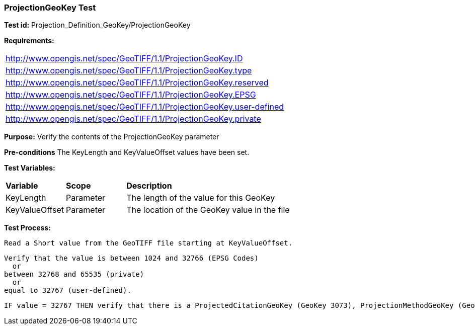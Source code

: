 === ProjectionGeoKey Test

*Test id:* Projection_Definition_GeoKey/ProjectionGeoKey

*Requirements:* 

[width="100%"]
|===
|http://www.opengis.net/spec/GeoTIFF/1.1/ProjectionGeoKey.ID 
|http://www.opengis.net/spec/GeoTIFF/1.1/ProjectionGeoKey.type
|http://www.opengis.net/spec/GeoTIFF/1.1/ProjectionGeoKey.reserved
|http://www.opengis.net/spec/GeoTIFF/1.1/ProjectionGeoKey.EPSG
|http://www.opengis.net/spec/GeoTIFF/1.1/ProjectionGeoKey.user-defined
|http://www.opengis.net/spec/GeoTIFF/1.1/ProjectionGeoKey.private
|===

*Purpose:* Verify the contents of the ProjectionGeoKey parameter

*Pre-conditions* The KeyLength and KeyValueOffset values have been set. 

*Test Variables:*

[cols=">20,^20,<80",width="100%", Options="header"]
|===
^|**Variable** ^|**Scope** ^|**Description**
|KeyLength |Parameter |The length of the value for this GeoKey
|KeyValueOffset |Parameter |The location of the GeoKey value in the file 
|===

*Test Process:*

    Read a Short value from the GeoTIFF file starting at KeyValueOffset.
    
    Verify that the value is between 1024 and 32766 (EPSG Codes)
      or
    between 32768 and 65535 (private) 
      or
    equal to 32767 (user-defined).
    
    IF value = 32767 THEN verify that there is a ProjectedCitationGeoKey (GeoKey 3073), ProjectionMethodGeoKey (GeoKey 3075) and ProjLinearUnitsGeoKey (GeoKey 3076) in the GeoTIFF file.
 

